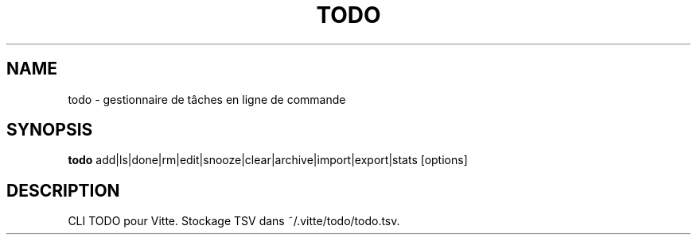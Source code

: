 .TH TODO 1 "Vitte Tools"
.SH NAME
todo \- gestionnaire de tâches en ligne de commande
.SH SYNOPSIS
.B todo
add|ls|done|rm|edit|snooze|clear|archive|import|export|stats [options]
.SH DESCRIPTION
CLI TODO pour Vitte. Stockage TSV dans ~/.vitte/todo/todo.tsv.
